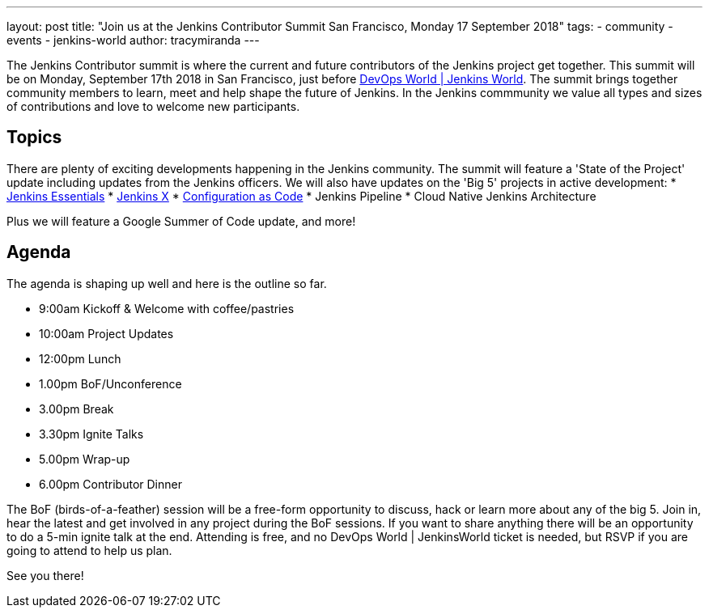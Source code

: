 ---
layout: post
title: "Join us at the Jenkins Contributor Summit San Francisco, Monday 17 September 2018"
tags:
- community
- events
- jenkins-world
author: tracymiranda
---

The Jenkins Contributor summit is where the current and future contributors of the Jenkins project get together.
This summit will be on Monday, September 17th 2018 in San Francisco, just before link:https://www.cloudbees.com/devops-world/san-francisco[DevOps World | Jenkins World].
The summit brings together community members to learn, meet and help shape the future of Jenkins. 
In the Jenkins commmunity we value all types and sizes of contributions and love to welcome new participants.

== Topics
There are plenty of exciting developments happening in the Jenkins community. 
The summit will feature a 'State of the Project' update including updates from the Jenkins officers. 
We will also have updates on the 'Big 5' projects in active development:
* link:https://jenkins.io/blog/2018/04/06/jenkins-essentials[Jenkins Essentials]
* link:https://jenkins-x.io[Jenkins X]
* link:https://www.praqma.com/stories/jenkins-configuration-as-code[Configuration as Code]
* Jenkins Pipeline
* Cloud Native Jenkins Architecture

Plus we will feature a Google Summer of Code update, and more!

== Agenda
The agenda is shaping up well and here is the outline so far.

*  9:00am Kickoff & Welcome with coffee/pastries
* 10:00am Project Updates
* 12:00pm Lunch
*  1.00pm BoF/Unconference
*  3.00pm Break
*  3.30pm Ignite Talks
*  5.00pm Wrap-up
*  6.00pm Contributor Dinner

The BoF (birds-of-a-feather) session will be a free-form opportunity to discuss, hack or learn more about any of the big 5. 
Join in, hear the latest and get involved in any project during the BoF sessions.
If you want to share anything there will be an opportunity to do a 5-min ignite talk at the end.
Attending is free, and no DevOps World | JenkinsWorld ticket is needed, but RSVP if you are going to attend to help us plan.

See you there!